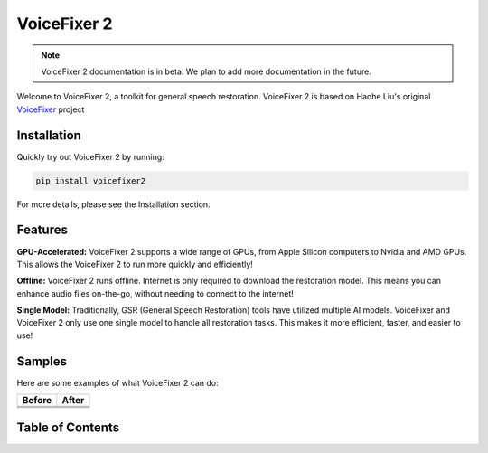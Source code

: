 VoiceFixer 2
============

.. note::

   VoiceFixer 2 documentation is in beta. We plan to add more documentation in the future.

.. rst-class:: lead

   A toolkit for general speech restoration.

Welcome to VoiceFixer 2, a toolkit for general speech restoration. VoiceFixer 2 is based on Haohe Liu's original `VoiceFixer <https://github.com/haoheliu/voicefixer>`_ project

Installation
------------

Quickly try out VoiceFixer 2 by running:

.. code-block:: bash

   pip install voicefixer2

For more details, please see the Installation section.

Features
--------

**GPU-Accelerated:** VoiceFixer 2 supports a wide range of GPUs, from Apple Silicon computers to Nvidia and AMD GPUs. This allows the VoiceFixer 2 to run more quickly and efficiently!

**Offline:** VoiceFixer 2 runs offline. Internet is only required to download the restoration model. This means you can enhance audio files on-the-go, without needing to connect to the internet!

**Single Model:** Traditionally, GSR (General Speech Restoration) tools have utilized multiple AI models. VoiceFixer and VoiceFixer 2 only use one single model to handle all restoration tasks. This makes it more efficient, faster, and easier to use!

Samples
-------

Here are some examples of what VoiceFixer 2 can do:

+-----------------------------------------+-----------------------------------------------+
| Before                                  | After                                         |
+=========================================+===============================================+
| .. raw:: html                           | .. raw:: html                                 |
|                                         |                                               |
|   <audio controls="controls">           |   <audio controls="controls">                 |
|         <source src="_static/001.mp3">  |         <source src="_static/001_fixed.mp3">  |
|         Your browser does not support   |         Your browser does not support the     |
|         the <code>audio</code> element. |         <code>audio</code> element.           |
|   </audio>                              |   </audio>                                    |
+-----------------------------------------+-----------------------------------------------+
| .. raw:: html                           | .. raw:: html                                 |
|                                         |                                               |
|   <audio controls="controls">           |   <audio controls="controls">                 |
|         <source src="_static/002.mp3">  |         <source src="_static/002_fixed.mp3">  |
|         Your browser does not support   |         Your browser does not support the     |
|         the <code>audio</code> element. |         <code>audio</code> element.           |
|   </audio>                              |   </audio>                                    |
+-----------------------------------------+-----------------------------------------------+
| .. raw:: html                           | .. raw:: html                                 |
|                                         |                                               |
|   <audio controls="controls">           |   <audio controls="controls">                 |
|         <source src="_static/003.mp3">  |         <source src="_static/003_fixed.mp3">  |
|         Your browser does not support   |         Your browser does not support the     |
|         the <code>audio</code> element. |         <code>audio</code> element.           |
|   </audio>                              |   </audio>                                    |
+-----------------------------------------+-----------------------------------------------+


Table of Contents
-----------------
.. dropdown:: Table of Contents

   .. toctree::
      :maxdepth: 1
      :caption: Get Started
      
      get-started/install.md
      get-started/quickstart.md

   .. toctree::
      :maxdepth: 2
      :caption: Usage

      usage/cli.md
      usage/api/index.rst
      usage/advanced/index.rst
      usage/debugging.md
   
   .. toctree::
      :maxdepth: 1
      :caption: Updates

      news.md
      changelog.md

   .. toctree::
      :maxdepth: 2
      :caption: REST API

      api/index.md
      api/terms.md
      api/usage.md

   .. toctree::
      :maxdepth: 1
      :caption: Project
      
      Source Code (GitHub) <https://github.com/voicefixer/voicefixer>
      Live Demo <https://huggingface.co/spaces/voicefixer/voicefixer>
      Free API <https://huggingface.co/spaces/voicefixer/voicefixer-api>
      license.md
      contributing.md
      faq.md
      press.md
      X <https://twitter.com/voicefixer2>

   .. toctree::
      :maxdepth: 1
      :caption: Support
      
      GitHub Issues <https://github.com/voicefixer/voicefixer/issues>
      GitHub Discussions <https://github.com/voicefixer/voicefixer/discussions>
